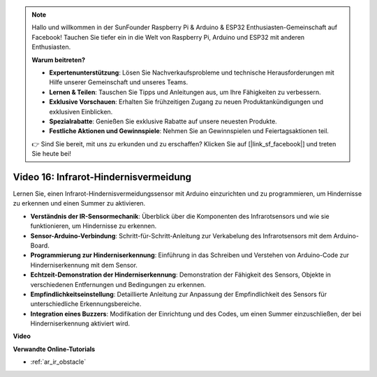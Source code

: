 .. note::

    Hallo und willkommen in der SunFounder Raspberry Pi & Arduino & ESP32 Enthusiasten-Gemeinschaft auf Facebook! Tauchen Sie tiefer ein in die Welt von Raspberry Pi, Arduino und ESP32 mit anderen Enthusiasten.

    **Warum beitreten?**

    - **Expertenunterstützung**: Lösen Sie Nachverkaufsprobleme und technische Herausforderungen mit Hilfe unserer Gemeinschaft und unseres Teams.
    - **Lernen & Teilen**: Tauschen Sie Tipps und Anleitungen aus, um Ihre Fähigkeiten zu verbessern.
    - **Exklusive Vorschauen**: Erhalten Sie frühzeitigen Zugang zu neuen Produktankündigungen und exklusiven Einblicken.
    - **Spezialrabatte**: Genießen Sie exklusive Rabatte auf unsere neuesten Produkte.
    - **Festliche Aktionen und Gewinnspiele**: Nehmen Sie an Gewinnspielen und Feiertagsaktionen teil.

    👉 Sind Sie bereit, mit uns zu erkunden und zu erschaffen? Klicken Sie auf [|link_sf_facebook|] und treten Sie heute bei!

Video 16: Infrarot-Hindernisvermeidung
======================================

Lernen Sie, einen Infrarot-Hindernisvermeidungssensor mit Arduino einzurichten und zu programmieren, um Hindernisse zu erkennen und einen Summer zu aktivieren.

* **Verständnis der IR-Sensormechanik**: Überblick über die Komponenten des Infrarotsensors und wie sie funktionieren, um Hindernisse zu erkennen.
* **Sensor-Arduino-Verbindung**: Schritt-für-Schritt-Anleitung zur Verkabelung des Infrarotsensors mit dem Arduino-Board.
* **Programmierung zur Hinderniserkennung**: Einführung in das Schreiben und Verstehen von Arduino-Code zur Hinderniserkennung mit dem Sensor.
* **Echtzeit-Demonstration der Hinderniserkennung**: Demonstration der Fähigkeit des Sensors, Objekte in verschiedenen Entfernungen und Bedingungen zu erkennen.
* **Empfindlichkeitseinstellung**: Detaillierte Anleitung zur Anpassung der Empfindlichkeit des Sensors für unterschiedliche Erkennungsbereiche.
* **Integration eines Buzzers**: Modifikation der Einrichtung und des Codes, um einen Summer einzuschließen, der bei Hinderniserkennung aktiviert wird.

**Video**

.. raw:: html

    <iframe width="600" height="400" src="https://www.youtube.com/embed/yXpjd279T6g?si=RLWqy3V9ZYsdISGC" title="YouTube video player" frameborder="0" allow="accelerometer; autoplay; clipboard-write; encrypted-media; gyroscope; picture-in-picture; web-share" allowfullscreen></iframe>

    <br/><br/>

**Verwandte Online-Tutorials**

* :ref:`ar_ir_obstacle`